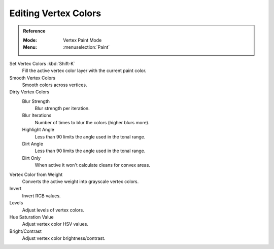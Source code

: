 
*********************
Editing Vertex Colors
*********************

.. admonition:: Reference
   :class: refbox

   :Mode:      Vertex Paint Mode
   :Menu:      :menuselection:`Paint`

Set Vertex Colors :kbd:`Shift-K`
   Fill the active vertex color layer with the current paint color.
Smooth Vertex Colors
   Smooth colors across vertices.
Dirty Vertex Colors
   Blur Strength
      Blur strength per iteration.
   Blur Iterations
      Number of times to blur the colors (higher blurs more).
   Highlight Angle
      Less than 90 limits the angle used in the tonal range.
   Dirt Angle
      Less than 90 limits the angle used in the tonal range.
   Dirt Only
      When active it won't calculate cleans for convex areas.
Vertex Color from Weight
   Converts the active weight into grayscale vertex colors.
Invert
   Invert RGB values.
Levels
   Adjust levels of vertex colors.
Hue Saturation Value
   Adjust vertex color HSV values.
Bright/Contrast
   Adjust vertex color brightness/contrast.
